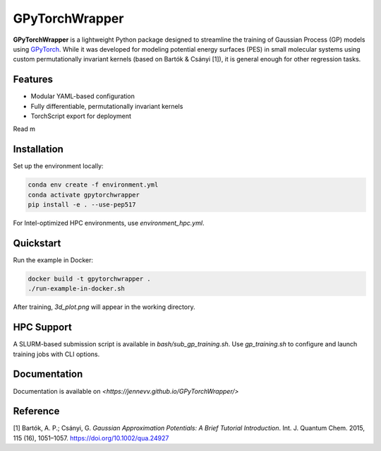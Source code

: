 GPyTorchWrapper
===============

**GPyTorchWrapper** is a lightweight Python package designed to streamline the training of Gaussian Process (GP) models using `GPyTorch <https://gpytorch.ai/>`_. While it was developed for modeling potential energy surfaces (PES) in small molecular systems using custom permutationally invariant kernels (based on Bartók & Csányi [1]), it is general enough for other regression tasks.

Features
--------

- Modular YAML-based configuration
- Fully differentiable, permutationally invariant kernels
- TorchScript export for deployment

Read m

Installation
------------

Set up the environment locally:

.. code-block:: bash

   conda env create -f environment.yml
   conda activate gpytorchwrapper
   pip install -e . --use-pep517

For Intel-optimized HPC environments, use `environment_hpc.yml`.

Quickstart
----------

Run the example in Docker:

.. code-block:: bash

   docker build -t gpytorchwrapper .
   ./run-example-in-docker.sh

After training, `3d_plot.png` will appear in the working directory.

HPC Support
-----------

A SLURM-based submission script is available in `bash/sub_gp_training.sh`. Use `gp_training.sh` to configure and launch training jobs with CLI options.

Documentation
-------------

Documentation is available on `<https://jennevv.github.io/GPyTorchWrapper/>`

Reference
---------

[1] Bartók, A. P.; Csányi, G. *Gaussian Approximation Potentials: A Brief Tutorial Introduction*. Int. J. Quantum Chem. 2015, 115 (16), 1051–1057. https://doi.org/10.1002/qua.24927


